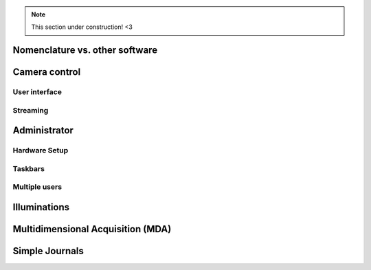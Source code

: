 .. note::
   
   This section under construction! <3

Nomenclature vs. other software
===============================

Camera control
==============

User interface
--------------

Streaming
---------

Administrator
=============

Hardware Setup
--------------

Taskbars
--------

Multiple users
--------------

Illuminations
=============

Multidimensional Acquisition (MDA)
==================================

Simple Journals
===============

